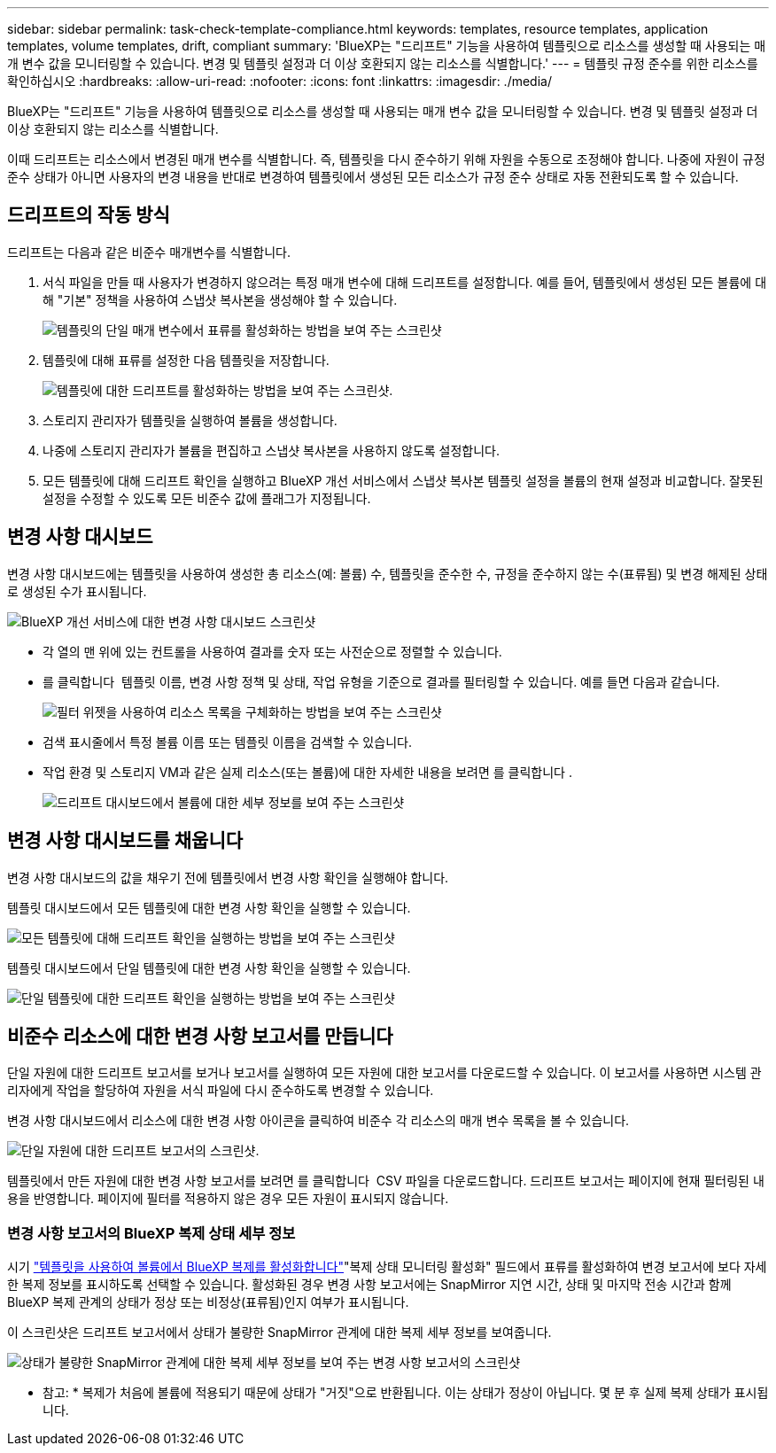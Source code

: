 ---
sidebar: sidebar 
permalink: task-check-template-compliance.html 
keywords: templates, resource templates, application templates, volume templates, drift, compliant 
summary: 'BlueXP는 "드리프트" 기능을 사용하여 템플릿으로 리소스를 생성할 때 사용되는 매개 변수 값을 모니터링할 수 있습니다. 변경 및 템플릿 설정과 더 이상 호환되지 않는 리소스를 식별합니다.' 
---
= 템플릿 규정 준수를 위한 리소스를 확인하십시오
:hardbreaks:
:allow-uri-read: 
:nofooter: 
:icons: font
:linkattrs: 
:imagesdir: ./media/


[role="lead"]
BlueXP는 "드리프트" 기능을 사용하여 템플릿으로 리소스를 생성할 때 사용되는 매개 변수 값을 모니터링할 수 있습니다. 변경 및 템플릿 설정과 더 이상 호환되지 않는 리소스를 식별합니다.

이때 드리프트는 리소스에서 변경된 매개 변수를 식별합니다. 즉, 템플릿을 다시 준수하기 위해 자원을 수동으로 조정해야 합니다. 나중에 자원이 규정 준수 상태가 아니면 사용자의 변경 내용을 반대로 변경하여 템플릿에서 생성된 모든 리소스가 규정 준수 상태로 자동 전환되도록 할 수 있습니다.



== 드리프트의 작동 방식

드리프트는 다음과 같은 비준수 매개변수를 식별합니다.

. 서식 파일을 만들 때 사용자가 변경하지 않으려는 특정 매개 변수에 대해 드리프트를 설정합니다. 예를 들어, 템플릿에서 생성된 모든 볼륨에 대해 "기본" 정책을 사용하여 스냅샷 복사본을 생성해야 할 수 있습니다.
+
image:screenshot_template_drift_on_param.png["템플릿의 단일 매개 변수에서 표류를 활성화하는 방법을 보여 주는 스크린샷"]

. 템플릿에 대해 표류를 설정한 다음 템플릿을 저장합니다.
+
image:screenshot_template_drift_on_template.png["템플릿에 대한 드리프트를 활성화하는 방법을 보여 주는 스크린샷."]

. 스토리지 관리자가 템플릿을 실행하여 볼륨을 생성합니다.
. 나중에 스토리지 관리자가 볼륨을 편집하고 스냅샷 복사본을 사용하지 않도록 설정합니다.
. 모든 템플릿에 대해 드리프트 확인을 실행하고 BlueXP 개선 서비스에서 스냅샷 복사본 템플릿 설정을 볼륨의 현재 설정과 비교합니다. 잘못된 설정을 수정할 수 있도록 모든 비준수 값에 플래그가 지정됩니다.




== 변경 사항 대시보드

변경 사항 대시보드에는 템플릿을 사용하여 생성한 총 리소스(예: 볼륨) 수, 템플릿을 준수한 수, 규정을 준수하지 않는 수(표류됨) 및 변경 해제된 상태로 생성된 수가 표시됩니다.

image:screenshot_template_drift_dashboard.png["BlueXP 개선 서비스에 대한 변경 사항 대시보드 스크린샷"]

* 각 열의 맨 위에 있는 컨트롤을 사용하여 결과를 숫자 또는 사전순으로 정렬할 수 있습니다.
* 를 클릭합니다 image:screenshot_plus_icon.gif[""] 템플릿 이름, 변경 사항 정책 및 상태, 작업 유형을 기준으로 결과를 필터링할 수 있습니다. 예를 들면 다음과 같습니다.
+
image:screenshot_template_filter_drift_status.png["필터 위젯을 사용하여 리소스 목록을 구체화하는 방법을 보여 주는 스크린샷"]

* 검색 표시줄에서 특정 볼륨 이름 또는 템플릿 이름을 검색할 수 있습니다.
* 작업 환경 및 스토리지 VM과 같은 실제 리소스(또는 볼륨)에 대한 자세한 내용을 보려면 를 클릭합니다 image:screenshot_sync_status_icon.gif[""].
+
image:screenshot_template_drift_vol_details.png["드리프트 대시보드에서 볼륨에 대한 세부 정보를 보여 주는 스크린샷"]





== 변경 사항 대시보드를 채웁니다

변경 사항 대시보드의 값을 채우기 전에 템플릿에서 변경 사항 확인을 실행해야 합니다.

템플릿 대시보드에서 모든 템플릿에 대한 변경 사항 확인을 실행할 수 있습니다.

image:screenshot_template_drift_for_all.png["모든 템플릿에 대해 드리프트 확인을 실행하는 방법을 보여 주는 스크린샷"]

템플릿 대시보드에서 단일 템플릿에 대한 변경 사항 확인을 실행할 수 있습니다.

image:screenshot_template_drift_for_one.png["단일 템플릿에 대한 드리프트 확인을 실행하는 방법을 보여 주는 스크린샷"]



== 비준수 리소스에 대한 변경 사항 보고서를 만듭니다

단일 자원에 대한 드리프트 보고서를 보거나 보고서를 실행하여 모든 자원에 대한 보고서를 다운로드할 수 있습니다. 이 보고서를 사용하면 시스템 관리자에게 작업을 할당하여 자원을 서식 파일에 다시 준수하도록 변경할 수 있습니다.

변경 사항 대시보드에서 리소스에 대한 변경 사항 아이콘을 클릭하여 비준수 각 리소스의 매개 변수 목록을 볼 수 있습니다.

image:screenshot_template_drift_report_one_resource.png["단일 자원에 대한 드리프트 보고서의 스크린샷."]

템플릿에서 만든 자원에 대한 변경 사항 보고서를 보려면 를 클릭합니다 image:button_download.png[""] CSV 파일을 다운로드합니다. 드리프트 보고서는 페이지에 현재 필터링된 내용을 반영합니다. 페이지에 필터를 적용하지 않은 경우 모든 자원이 표시되지 않습니다.



=== 변경 사항 보고서의 BlueXP 복제 상태 세부 정보

시기 link:task-define-templates.html#add-bluexp-classification-functionality-to-a-volume["템플릿을 사용하여 볼륨에서 BlueXP 복제를 활성화합니다"]"복제 상태 모니터링 활성화" 필드에서 표류를 활성화하여 변경 보고서에 보다 자세한 복제 정보를 표시하도록 선택할 수 있습니다. 활성화된 경우 변경 사항 보고서에는 SnapMirror 지연 시간, 상태 및 마지막 전송 시간과 함께 BlueXP 복제 관계의 상태가 정상 또는 비정상(표류됨)인지 여부가 표시됩니다.

이 스크린샷은 드리프트 보고서에서 상태가 불량한 SnapMirror 관계에 대한 복제 세부 정보를 보여줍니다.

image:screenshot_template_drift_snapmirror_details.png["상태가 불량한 SnapMirror 관계에 대한 복제 세부 정보를 보여 주는 변경 사항 보고서의 스크린샷"]

* 참고: * 복제가 처음에 볼륨에 적용되기 때문에 상태가 "거짓"으로 반환됩니다. 이는 상태가 정상이 아닙니다. 몇 분 후 실제 복제 상태가 표시됩니다.
